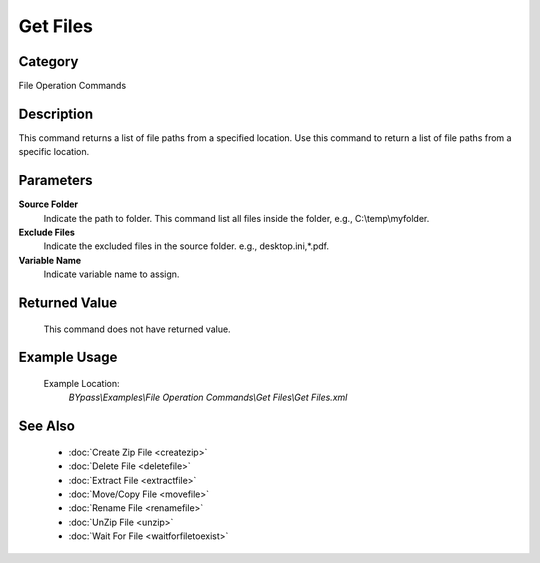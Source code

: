 Get Files
=========

Category
--------
File Operation Commands

Description
-----------

This command returns a list of file paths from a specified location. Use this command to return a list of file paths from a specific location.

Parameters
----------

**Source Folder**
	Indicate the path to folder. This command list all files inside the folder, e.g., C:\\temp\\myfolder.

**Exclude Files**
	Indicate the excluded files in the source folder. e.g., desktop.ini,\*.pdf.

**Variable Name**
	Indicate variable name to assign.



Returned Value
--------------
	This command does not have returned value.

Example Usage
-------------

	Example Location:  
		`BYpass\\Examples\\File Operation Commands\\Get Files\\Get Files.xml`

See Also
--------
	- :doc:`Create Zip File <createzip>`
	- :doc:`Delete File <deletefile>`
	- :doc:`Extract File <extractfile>`
	- :doc:`Move/Copy File <movefile>`
	- :doc:`Rename File <renamefile>`
	- :doc:`UnZip File <unzip>`
	- :doc:`Wait For File <waitforfiletoexist>`

	
